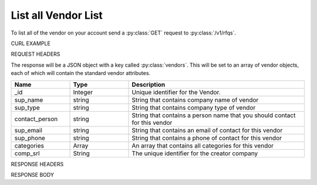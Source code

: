 List all Vendor List
=================

To list all of the vendor on your account send a :py:class:`GET` request to :py:class:`/v1/rfqs`.

CURL EXAMPLE

.. code-block:: js
   :linenos:

   curl -X GET -H "Content-Type: application/json" -H "Authorization: Bearer 12d3ee8b78ea8d4d09175ebf65c25584d7b269b2" "https://indoproc.com/esourcing/v1/vendor/"
 
REQUEST HEADERS

.. code-block:: js
   :linenos:

   Content-Type: application/x-www-form-urlencoded
   Authorization: Bearer 12d3ee8b78ea8d4d09175ebf65c25584d7b269b2

The response will be a JSON object with a key called :py:class:`vendors`. This will be set to an array of vendor objects, each of which will contain the standard vendor attributes.

.. csv-table::
   :header: "Name", "Type", "Description"
   :widths: 2, 2, 6
   
   "_id", "Integer", "Unique identifier for the Vendor."
   "sup_name", "string", "String that contains company name of vendor"
   "sup_type", "string", "String that contains company type of vendor"
   "contact_person", "string", "String that contains a person name that you should contact for this vendor"
   "sup_email", "string", "String that contains an email of contact for this vendor"
   "sup_phone", "string", "String that contains a phone of contact for this vendor"
   "categories", "Array", "An array that contains all categories for this vendor"
   "comp_srl", "String", "The unique identifier for the creator company"
 
RESPONSE HEADERS

.. code-block:: js
   :linenos:
   
   content-type: application/json; charset=utf-8
   status: 200 OK

RESPONSE BODY

.. code-block:: js
   :linenos:
   
   {
        "_id": 1,
        "sup_name": "Axxon Retails",
        "sup_type": "PT",
        "contact_person": "Alvin",
        "sup_email": "alvin@axxpha.com",
        "sup_phone": "08785855645",
        "categories": {
            "0": "Custom Printing",
            "1": "Komputer & Aksesoris",
            "2": "Elektronik",
            "3": "Perlengkapan Kantor"
        },
        "comp_srl": "1"
    },
    {
        "_id": 2,
        "sup_name": "Braddford Technology",
        "sup_type": "PT",
        "contact_person": "Adam",
        "sup_email": "adam@braddtech.com",
        "sup_phone": "098900902292",
        "categories": {
            "0": "Custom Printing",
            "1": "Elektronik"
        },
        "comp_srl": "1
    }
	...
	


